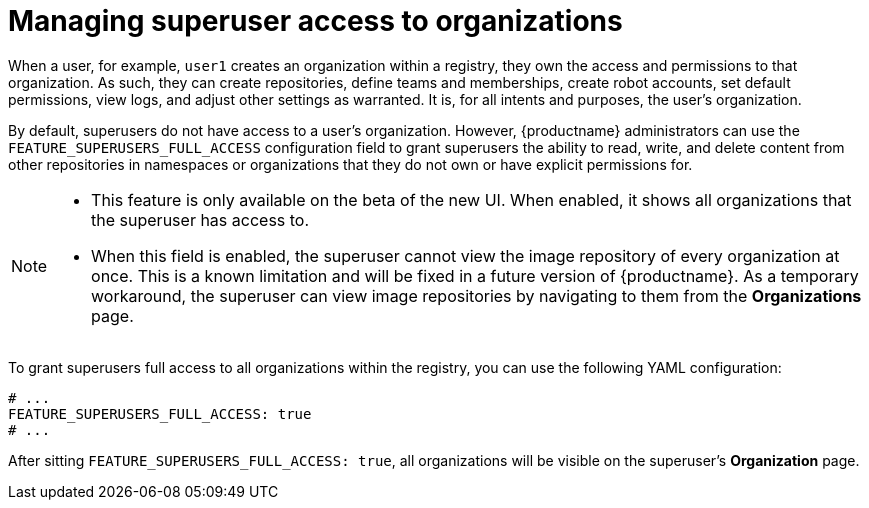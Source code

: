 // module included in the following assemblies:

// * use_quay/master.adoc

:_content-type: REFERENCE
[id="managing-superuser-access"]
= Managing superuser access to organizations

When a user, for example, `user1` creates an organization within a registry, they own the access and permissions to that organization. As such, they can create repositories, define teams and memberships, create robot accounts, set default permissions, view logs, and adjust other settings as warranted. It is, for all intents and purposes, the user's organization.

By default, superusers do not have access to a user's organization. However, {productname} administrators can use the `FEATURE_SUPERUSERS_FULL_ACCESS` configuration field to grant superusers the ability to read, write, and delete content from other repositories in namespaces or organizations that they do not own or have explicit permissions for.

[NOTE]
====
* This feature is only available on the beta of the new UI. When enabled, it shows all organizations that the superuser has access to.
* When this field is enabled, the superuser cannot view the image repository of every organization at once. This is a known limitation and will be fixed in a future version of {productname}. As a temporary workaround, the superuser can view image repositories by navigating to them from the *Organizations* page. 
====

To grant superusers full access to all organizations within the registry, you can use the following YAML configuration:

[source,yaml]
----
# ...
FEATURE_SUPERUSERS_FULL_ACCESS: true
# ...
----

After sitting `FEATURE_SUPERUSERS_FULL_ACCESS: true`, all organizations will be visible on the superuser's *Organization* page.